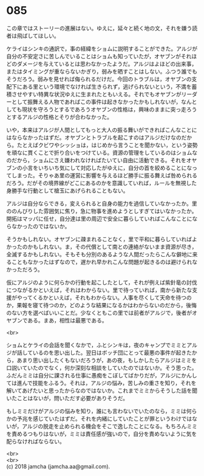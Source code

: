 #+OPTIONS: toc:nil
#+OPTIONS: \n:t

* 085

  この章ではストーリーの進展はない。ゆえに，延々と続く地の文，それを嫌う読者は飛ばしてほしい。

  ケライはシンキの通訳で，事の経緯をショムに説明することができた。アルジが自分の不安定さに苦しんでいることはショムも知っていたが，オヤブンがそれほどのダメージを与えているとは思わなかったようだ。アルジはよほどの出来事，またはタイミングが重ならないかぎり，弱みを晒すことはしない。ふつう誰でもそうだろう。弱みを見せれば侮られるだけだ。今回のトラブルは，オヤブンの支配下にある里という環境でなければ生きられず，逃げられないという，不満を蓄積させやすい特異な状況ゆえに生まれたともいえる。それでもオヤブンがリーダーとして振舞える人物であればこの事件は起きなかったかもしれないが，なんとしても現状を守ろうとするであろうオヤブンの性格は，興味のままに突っ走ろうとするアルジの性格とそりが合わなかった。

  いや，本来はアルジが人間としてもっと大人の振る舞いができればこんなことにはならなかったはずだ。オヤブンとトラブルを起こすのはアルジだけなのだから。たとえばクビワやシッショは，はじめから言うことを聞かない，という姿勢を頑なに貫くことで折り合いをつけている。資源の管理をしているのはショムなのだから，ショムにさえ嫌われなければたいてい自由に活動できる。それをオヤブンの小言をいちいち気にして対応したがゆえに，自分の首を絞めることになってしまった。そりゃあ里の運営に影響を与えるほど勝手に振る舞えば咎められるだろう。だがその境界線がどこにあるのかを意識していれば，ルールを無視した身勝手な行動として槍玉にあげられることもない。

  アルジは自分ならできる，変えられると自身の能力を過信していなかったか。里ののんびりした雰囲気に焦り，急に物事を進めようとしすぎてはいなかったか。開拓はマッパに任せ，自分達は里の周辺で安全に暮らしていればこんなことにならなかったのではないか。

  そうかもしれない。オヤブンに疎まれることなく，里で平和に暮らしていればよかったのかもしれない。ま，その代償として南との連絡がないまま資源が尽き，全滅するかもしれない。そもそも分別のあるような人間だったらこんな僻地に来ることもなかったはずなので，遅かれ早かれこんな問題が起きるのは避けられなかっただろう。

  仮にアルジのように何らかの行動を起こしたとして，それが例えば紫針竜の討伐につながるかといえば，それはわからない。里で待っていれば，南から新たな支援がやってくるかといえば，それもわからない。人事を尽くして天命を待つのか，果報を寝て待つのか，どのような結果になるかはわからないのだから，後悔のない方を選べばいいことだ。少なくともこの里では前者がアルジで，後者がオヤブンである。まあ，相性は最悪である。

  <br>

  ショムとケライの会話を聞くなかで，ふとシンキは，夜のキャンプでミミとアルジが話しているのを思い出した。翌日はボッチ団にとって最悪の事件が起きたから，あまり思い出したくもないだろうが，あの夜，もしかしたらアルジはミミを口説いていたのでなく，何か深刻な相談をしていたのではないか。そう思った。ふだんミミは自分に課される仕事に愚痴をこぼしてばかりだが，アルジにかんしては進んで技能をふるう。それは，アルジの悩み，苦しみの重さを知り，それを解いてあげたいと思ったからなのではないか。これまでミミからそうした話を聞いたことはないが，問いただす必要がありそうだ。

  もしミミだけがアルジの悩みを知り，誰にも言わないでいたのなら，ミミは何らかの予兆を感じていたはずだ。それを内緒にしていたことが罪というわけではないが，アルジの脱走を止められる機会をそこで逸したことになる。もちろんミミを責めるつもりはないが，ミミは責任感が強いので，自分を責めないように気を配らなければならない。

  <br>
  <br>
  (c) 2018 jamcha (jamcha.aa@gmail.com).

  [[http://creativecommons.org/licenses/by-nc-sa/4.0/deed][file:http://i.creativecommons.org/l/by-nc-sa/4.0/88x31.png]]
